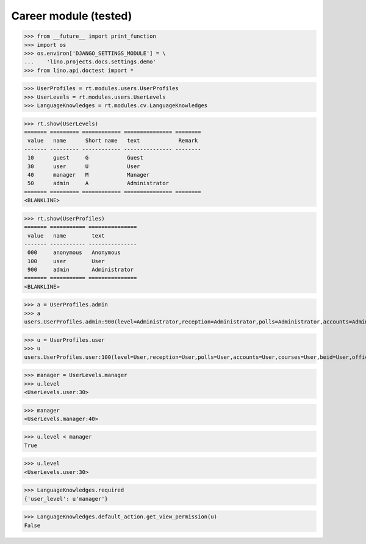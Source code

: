 .. _lino.tested.cv:

==================================
Career module (tested)
==================================


.. How to test only this document:

  $ python setup.py test -s tests.DocsTests.test_cv

>>> from __future__ import print_function
>>> import os
>>> os.environ['DJANGO_SETTINGS_MODULE'] = \
...    'lino.projects.docs.settings.demo'
>>> from lino.api.doctest import *

.. contents:: 
   :local:
   :depth: 2


>>> UserProfiles = rt.modules.users.UserProfiles
>>> UserLevels = rt.modules.users.UserLevels
>>> LanguageKnowledges = rt.modules.cv.LanguageKnowledges

>>> rt.show(UserLevels)
======= ========= ============ =============== ========
 value   name      Short name   text            Remark
------- --------- ------------ --------------- --------
 10      guest     G            Guest
 30      user      U            User
 40      manager   M            Manager
 50      admin     A            Administrator
======= ========= ============ =============== ========
<BLANKLINE>

>>> rt.show(UserProfiles)
======= =========== ===============
 value   name        text
------- ----------- ---------------
 000     anonymous   Anonymous
 100     user        User
 900     admin       Administrator
======= =========== ===============
<BLANKLINE>

>>> a = UserProfiles.admin
>>> a
users.UserProfiles.admin:900(level=Administrator,reception=Administrator,polls=Administrator,accounts=Administrator,courses=Administrator,beid=Administrator,office=Administrator)

>>> u = UserProfiles.user
>>> u
users.UserProfiles.user:100(level=User,reception=User,polls=User,accounts=User,courses=User,beid=User,office=User)

>>> manager = UserLevels.manager
>>> u.level
<UserLevels.user:30>

>>> manager
<UserLevels.manager:40>

>>> u.level < manager
True

>>> u.level
<UserLevels.user:30>

>>> LanguageKnowledges.required
{'user_level': u'manager'}

>>> LanguageKnowledges.default_action.get_view_permission(u)
False

